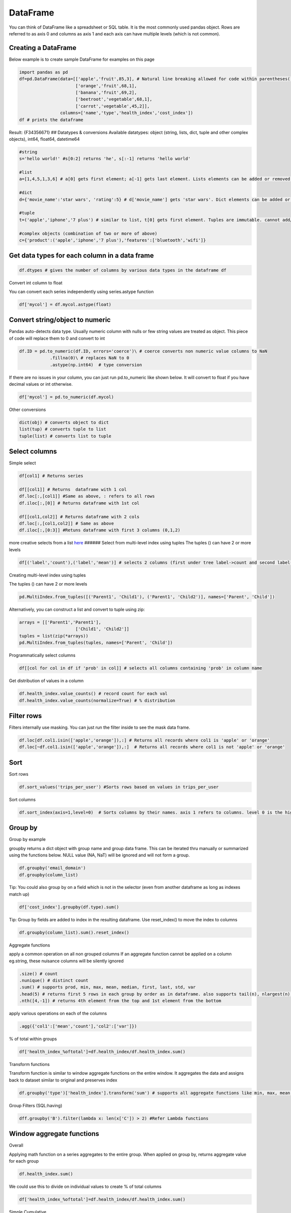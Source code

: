 =========
DataFrame
=========

You can think of DataFrame like a spreadsheet or SQL table. It is the
most commonly used pandas object. Rows are referred to as axis 0 and
columns as axis 1 and each axis can have multiple levels (which is not
common).

Creating a DataFrame
--------------------
                    

Below example is to create sample DataFrame for examples on this page

.. code:: python

   import pandas as pd
   df=pd.DataFrame(data=[['apple','fruit',85,3], # Natural line breaking allowed for code within parentheses()
                         ['orange','fruit',68,1],
                         ['banana','fruit',69,2],
                         ['beetroot','vegetable',68,1],
                         ['carrot','vegetable',45,2]],
                   columns=['name','type','health_index','cost_index'])
   df # prints the dataframe

Result: {F34356671} ## Datatypes & conversions Available datatypes:
object (string, lists, dict, tuple and other complex objects), int64,
float64, datetime64

.. code-block:: python

   #string
   s='hello world!' #s[0:2] returns 'he', s[:-1] returns 'hello world'

   #list
   a=[1,4,5,1,3,6] # a[0] gets first element; a[-1] gets last element. Lists elements can be added or removed with a.append(elem) or a.pop(elem)

   #dict
   d={'movie_name':'star wars', 'rating':5} # d['movie_name'] gets 'star wars'. Dict elements can be added or removed using d['release_year']=1977 or del d['rating']

   #tuple
   t=('apple','iphone','7 plus') # similar to list, t[0] gets first element. Tuples are immutable. cannot add/change values

   #complex objects (combination of two or more of above)
   c={'product':('apple','iphone','7 plus'),'features':['bluetooth','wifi']}

Get data types for each column in a data frame
----------------------------------------------

.. code:: python

   df.dtypes # gives the number of columns by various data types in the dataframe df

Convert int column to float
                           

You can convert each series independently using series.astype function

.. code:: python

   df['mycol'] = df.mycol.astype(float)

Convert string/object to numeric
----------------------------------------

Pandas auto-detects data type. Usually numeric column with nulls or few
string values are treated as object. This piece of code will replace
them to 0 and convert to int

.. code:: python

   df.ID = pd.to_numeric(df.ID, errors='coerce')\ # coerce converts non numeric value columns to NaN
               .fillna(0)\ # replaces NaN to 0
               .astype(np.int64)  # type conversion

If there are no issues in your column, you can just run pd.to_numeric
like shown below. It will convert to float if you have decimal values or
int otherwise.

.. code:: python

          df['mycol'] = pd.to_numeric(df.mycol)

Other conversions
                 

.. code:: python

   dict(obj) # converts object to dict
   list(tup) # converts tuple to list
   tuple(list) # converts list to tuple

Select columns
--------------

Simple select
             

.. code:: python

   df[col1] # Returns series 

   df[[col1]] # Returns  dataframe with 1 col
   df.loc[:,[col1]] #Same as above, : refers to all rows
   df.iloc[:,[0]] # Returns dataframe with 1st col

   df[[col1,col2]] # Returns dataframe with 2 cols
   df.loc[:,[col1,col2]] # Same as above
   df.iloc[:,[0:3]] #Retuns dataframe with first 3 columns (0,1,2)

more creative selects from a list
`here <https://teamtreehouse.com/community/how-do-i-get-the-first-4-and-last-4-items-of-a-list>`__
###### Select from multi-level index using tuples The tuples () can have
2 or more levels

.. code:: python

   df[('label','count'),('label','mean')] # selects 2 columns (first under tree label->count and second label->mean)

Creating multi-level index using tuples
                                       

The tuples () can have 2 or more levels

.. code:: python

   pd.MultiIndex.from_tuples([('Parent1', 'Child1'), ('Parent1', 'Child2')], names=['Parent', 'Child'])

Alternatively, you can construct a list and convert to tuple using zip:

.. code:: python

   arrays = [['Parent1','Parent1'],
                         ['Child1', 'Child2']]
   tuples = list(zip(*arrays))
   pd.MultiIndex.from_tuples(tuples, names=['Parent', 'Child'])

Programmatically select columns
                               

.. code:: python

   df[[col for col in df if 'prob' in col]] # selects all columns containing 'prob' in column name

Get distribution of values in a column
                                      

.. code:: python

   df.health_index.value_counts() # record count for each val
   df.health_index.value_counts(normalize=True) # % distribution

Filter rows
-----------

Filters internally use masking. You can just run the filter inside to
see the mask data frame.

.. code:: python

   df.loc[df.col1.isin(['apple','orange']),:] # Returns all records where col1 is 'apple' or 'orange'
   df.loc[~df.col1.isin(['apple','orange']),:]  # Returns all records where col1 is not 'apple' or 'orange'

Sort
----

Sort rows
         

.. code:: python

   df.sort_values('trips_per_user') #Sorts rows based on values in trips_per_user

Sort columns
            

.. code:: python

   df.sort_index(axis=1,level=0)  # Sorts columns by their names. axis 1 refers to columns. level 0 is the highest/default level

Group by
--------

Group by example
                

groupby returns a dict object with group name and group data frame. This
can be iterated thru manually or summarized using the functions below.
NULL value (NA, NaT) will be ignored and will not form a group.

.. code:: python

   df.groupby('email_domain') 
   df.groupby(column_list)

Tip: You could also group by on a field which is not in the selector
(even from another dataframe as long as indexes match up)

.. code:: python

   df['cost_index'].groupby(df.type).sum()

Tip: Group by fields are added to index in the resulting dataframe. Use
reset_index() to move the index to columns

.. code:: python

   df.groupby(column_list).sum().reset_index()

Aggregate functions
                   

apply a common operation on all non grouped columns If an aggregate
function cannot be applied on a column eg.string, these nuisance columns
will be silently ignored

.. code:: python

   .size() # count
   .nunique() # distinct count
   .sum() # supports prod, min, max, mean, median, first, last, std, var
   .head(5) # returns first 5 rows in each group by order as in dataframe. also supports tail(n), nlargest(n), nsmallest(n) 
   .nth([4,-1]) # returns 4th element from the top and 1st element from the bottom

apply various operations on each of the columns

.. code:: python

   .agg({'col1':['mean','count'],'col2':['var']})

% of total within groups

.. code:: python

   df['health_index_%oftotal']=df.health_index/df.health_index.sum()

Transform functions
                   

Transform function is similar to window aggregate functions on the
entire window. It aggregates the data and assigns back to dataset
similar to original and preserves index

.. code:: python

   df.groupby('type')['health_index'].transform('sum') # supports all aggregate functions like min, max, mean, std, var

Group Filters (SQL:having)
                          

.. code:: python

   dff.groupby('B').filter(lambda x: len(x['C']) > 2) #Refer Lambda functions

Window aggregate functions
--------------------------

Overall
       

Applying math function on a series aggregates to the entire group. When
applied on group by, returns aggregate value for each group

.. code:: python

   df.health_index.sum()

We could use this to divide on individual values to create % of total
columns

.. code:: python

   df['health_index_%oftotal']=df.health_index/df.health_index.sum()

Simple Cumulative
                 

.. code:: python

   df.cost_index.cumsum(asending=False) # similar functions: cummin, cummax, cumprod

Expanding Window
                

Another way of achieving cumulative sum:

.. code:: python

   df.cost_index.expanding().sum()

Rolling Window
              

Similar to expanding, rolling window is also supported. Here is how to
do a rolling sum of current record and previous (n-1) records

.. code:: python

   df.cost_index.rolling(2).sum()

Lead/Lag
        

.. code:: python

   df.cost_index.shift(-2) # Get value from 2 records before
   df.cost_index.shift(1) # Get value from next record

Resample
        

Used for time series grouping to create bins of equi-split time
intervals

.. code:: python

   # Get another example!
   df_re.groupby('group').resample('1D').sum()

To check if window aggregate functions are working fine, validate
alongside your original dataset like below:

.. code:: python

   pd.concat([df,df.cost_index.rolling(2,min_periods=1).mean()], axis=1)

Note: No exact equivalent of
``rows between n preceding and n following`` found in pandas. Please
update when you find it

Joins
-----

Simple join
           

.. code:: python

   train_X.join(train[y_col]) # joins on index. Returns dataframe with all columns from train_X & y_col from train

Concat columns
              

concat on axis 1 is like join based on index

.. code:: python

   pd.concat([df1, df4], axis=1)

SQL like join
             

SQL like join can be achieved with merge:

.. code:: python

   pd.merge(left, right, how='inner', on=None, left_on=None, right_on=None,
            left_index=False, right_index=False, sort=True,
            suffixes=('_x', '_y'), copy=True, indicator=False,
            validate=None)

Aggregate and join back to original dataset

.. code:: python

   df.join(df.groupby('month')['A'].sum(), on='month', rsuffix='_r') # aggregates column A to month level and adds that to each of the records in df and is returned

Formatting
----------

Numeric formating
                 

.. code:: python

   df.style.format({'B': '{:0<4.0f}', 'D': '{:+.2%}'},'C':'±{:.2f}') 
   # {:+.2%} is for % with 2 decimals
   # ±{:.2f} is for 2 decimals with a +- sign in the front, 
   # {:0<4.0f} 0 in front fills zero, < for is left aligned, 4 digits (including - sign) before decimal and no value after decimal

Numeric format guides:
`here <https://docs.python.org/3/library/string.html#format-specification-mini-language>`__
###### Gradient Background

.. code:: python

   cm = sns.light_palette('green', as_cmap=True)
   df.style.background_gradient(cmap=cm, subset=['B', 'C', 'D’]) # applies heatmap for columns B, C, D

Bars
    

.. code:: python

   df.style.bar(subset=['B']) # applies bars to column B

Nesting multiple styles
                       

.. code:: python

   df.style.format({'B': '{:0<4.0f}', 'D': '{:+.2f}'}).bar(subset=['B']) 

More styles:
`here <https://pandas.pydata.org/pandas-docs/version/0.18.1/style.html>`__

Transform
---------

Swap level & Axis
                 

.. code:: python

   df.swaplevel(i=0,j=1,axis=1) # swaps first 2 levels (0 & 1) on columns (axis 1)
   df.swapindex(0,1) # swaps first 2 index columns

Map
   

.. code:: python

   df['housing'].map({'yes': 1, 'no': 0}) # changes values 'yes' to 1 and 'no' to 0

Apply
     

using lambda functions for column transformations (entire column is
passed as series to lambda function)

.. code:: python

   df['delayed'] = df['arr_delay'].apply(lambda col: col > 0)

using lambda function across columns using axis=1

.. code:: python

   df['Value'] = df.apply(lambda row: my_test(row['a'], row['c']), axis=1)

Flatten multi-level column index
                                

.. code:: python

   df.columns=df.columns.get_level_values(0) 

Pivot index levels to column
                            

This is like a pivot table operation. Creates N columns based on N
unique values in the row index. If you need to pivot on a non-index
column, first add that to index using pd.set_index(col, append=True)

.. code:: python

   df=df.unstack() # This unstacks the right most index. To be more specific use order or name like df.unstack(0) or df.unstack('Year')

   # Vice versa: to pivot a column level to row index
   df=df.stack()

Binning based on value (cut)
                            

cut splits a continuous data into equi-distant bins. Bins are skewed
when outliers in the data

.. code:: python

   pd.cut([1,2,3,4,5,6,7,8], 4, labels=False)
   # Output: array([0, 0, 1, 1, 2, 2, 3, 3])

   pd.cut([1,2,3,4,5,6,7,20], 4, labels=False)
   # Output: array([0, 0, 0, 0, 0, 1, 1, 3])

Binning based on records (qcut)
                               

qcut splits any data into equi-sized bins

.. code:: python

   pd.qcut([1,2,3,4,5,6,7,20], 4, labels=False)
   # Output: array([0, 0, 1, 1, 2, 2, 3, 3])

this can be used in a group by to get decile level metrics

.. code:: python

   df.groupby(pd.qcut(df.col1,10, labels=False)).mean()

Add/Remove rows & columns
-------------------------

Add Rows
        

Adding 1 row manually

.. code:: python

   df.append({'name':'banana', 'type':'fruit', 'health_index':88, 'cost_index':98},ignore_index=True) # New index sequence will be created when ignore_index is True. Else will use original index and could result in duplicate indexes

Adding rows from another dataframe with matching columns (new columns
will be created for non-matching columns. Missing columns will be NULLs

.. code:: python

   df.append(new_df)

Add columns
           

to add a column manually

.. code:: python

   df.assign('new_col',[1,2,3,4,5])

   # Alternate approach
   df['new_col']=[1,2,3,4,5]

   # Add column dynamically creating a column based on a logic on existing column
   df['new_col']=[1 if x>0 else 0 for x in df.col]

to create a new data frame with additional column

.. code:: python

   pd.concat([df,df.cost_index/2], axis=1) # this can also be used to create a dataframe from 2 or more series

Remove rows
           

Drop using index

.. code:: python

   df.drop([0,1]) # removes rows with index 0 & 1

Remove columns
              

drop using column names

.. code:: python

   df.drop('cost_index', axis=1) 

Remove a level from multi-level index
                                     

drop the highest level from multi-level column index

.. code:: python

   df.columns=df.columns.droplevel()

drop a level from multi-level row index

.. code:: python

   pd.MultiIndex.droplevel(df,level=0)

Visualizations
--------------

Simple charts
             

.. code:: python

   df.cost_index.plot(kind='bar') # kinds: barh, hist, box, kde, density, area, scatter, hexbin, pie
   df.plot(subplots=True, figsize=(6, 6), layout=(3, -1)) # Layout -1 is to infer the number of columns based on data

Histogram
         

.. code:: python

   %matplotlib inline 
   df.hist(bins=100, figsize=(40,30))

Boxplot for each group
                      

.. code:: python

   %matplotlib inline 
   df.groupby('type').boxplot()

Scatter Matrix
              

.. code:: python

   scatter_matrix(df, alpha=0.2, figsize=(6, 6), diagonal='kde')

Bootstrap Plot
              

.. code:: python

   bootstrap_plot(data, size=50, samples=500, color='grey')

More vizualizations
`here <https://pandas.pydata.org/pandas-docs/stable/visualization.html>`__

Nesting them all Use  for continuity on next line

.. code:: python

   data[['email_domain',y_col]].\
          .groupby('email_domain')\
          .agg({'label':['mean','count']})\
          .sort_values([('label','count'),('label','mean')], ascending=False)\
           .style\
               .format({'B': '{:0<4.0f}', 'D': '{:+.2f}'})\
               .bar(subset=['B'])
